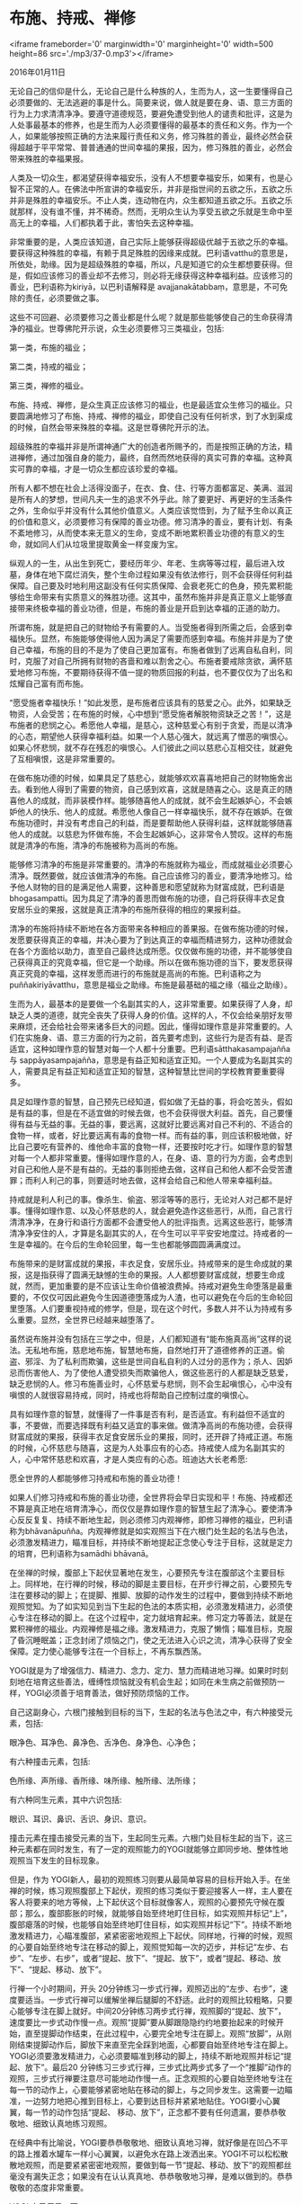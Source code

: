 * 布施、持戒、禅修

<iframe frameborder='0' marginwidth='0' marginheight='0' width=500 height=86 src='./mp3/37-0.mp3'></iframe>


2016年01月11日

无论自己的信仰是什么，无论自己是什么种族的人，生而为人，这一生要懂得自己必须要做的、无法逃避的事是什么。简要来说，做人就是要在身、语、意三方面的行为上力求清清净净。要遵守道德规范，要避免遭受到他人的谴责和批评，这是为人处事最基本的修养，也是生而为人必须要懂得的最基本的责任和义务。作为一个人，如果能够按照正确的方法来履行责任和义务，修习殊胜的善业，最终必然会获得超越于平平常常、普普通通的世间幸福的果报，因为，修习殊胜的善业，必然会带来殊胜的幸福果报。

人类及一切众生，都渴望获得幸福安乐，没有人不想要幸福安乐，如果有，也是心智不正常的人。在佛法中所宣讲的幸福安乐，并非是指世间的五欲之乐，五欲之乐并非是殊胜的幸福安乐。不止人类，连动物在内，众生都知道五欲之乐。五欲之乐就那样，没有谁不懂，并不稀奇。然而，无明众生认为享受五欲之乐就是生命中至高无上的幸福，人们都执着于此，害怕失去这种幸福。

非常重要的是，人类应该知道，自己实际上能够获得超级优越于五欲之乐的幸福。要获得这种殊胜的幸福，有赖于具足殊胜的因缘来成就。巴利语vatthu的意思是，所依处，助缘。因为是超级殊胜的幸福，所以，凡是知道它的众生都想要获得。但是，假如应该修习的善业却不去修习，则必将无缘获得这种幸福利益。应该修习的善业，巴利语称为kiriyā，以巴利语解释是 avajjanakātabbaṃ，意思是，不可免除的责任，必须要做之事。

这些不可回避、必须要修习之善业都是什么呢？就是那些能够使自己的生命获得清净的福业。世尊佛陀开示说，众生必须要修习三类福业，包括:

第一类，布施的福业；

第二类，持戒的福业；

第三类，禅修的福业。

布施、持戒、禅修，是众生真正应该修习的福业，也是最适宜众生修习的福业。只要圆满地修习了布施、持戒、禅修的福业，即使自己没有任何祈求，到了水到渠成的时候，自然会带来殊胜的幸福。这是世尊佛陀开示的法。

[[./img/37-0.jpeg]]

超级殊胜的幸福并非是所谓神通广大的创造者所赐予的，而是按照正确的方法，精进禅修，通过加强自身的能力，最终，自然而然地获得的真实可靠的幸福。这种真实可靠的幸福，才是一切众生都应该珍爱的幸福。

所有人都不想在社会上活得没面子，在衣、食、住、行等方面都富足、美满、滋润是所有人的梦想，世间凡夫一生的追求不外乎此。除了要更好、再更好的生活条件之外，生命似乎并没有什么其他价值意义。人类应该觉悟到，为了赋予生命以真正的价值和意义，必须要修习有保障的善业功德。修习清净的善业，要有计划、有条不紊地修习，从而使本来无意义的生命，变成不断地累积善业功德的有意义的生命，就如同人们从垃圾里提取黄金一样变废为宝。

纵观人的一生，从出生到死亡，要经历年少、年老、生病等等过程，最后进入坟墓，身体在地下腐烂消失，整个生命过程如果没有依法修行，则不会获得任何利益保障。自己要及时地利用这副没有任何实质保障、会衰老死亡的色身，预先累积能够给生命带来有实质意义的殊胜功德。这其中，虽然布施并非是真正意义上能够直接带来终极幸福的善业功德，但是，布施的善业是开启到达幸福的正道的助力。

所谓布施，就是把自己的财物给予有需要的人。当受施者得到所需之后，会感到幸福快乐。显然，布施能够使得他人因为满足了需要而感到幸福。布施并非是为了使自己幸福，布施的目的不是为了使自己更加富有。布施者做到了远离自私自利，同时，克服了对自己所拥有财物的吝啬和难以割舍之心。布施者要戒除贪欲，满怀慈爱地修习布施，不要期待获得不值一提的物质回报的利益，也不要仅仅为了出名和炫耀自己富有而布施。

“愿受施者幸福快乐！”如此发愿，是布施者应该具有的慈爱之心。此外，如果缺乏物资，人会受苦；在布施的时候，心中想到“愿受施者解脱物资缺乏之苦！”，这是布施者的悲悯之心。希愿他人幸福，是慈心，这种慈爱心有别于贪爱，而是以清净的心态，期望他人获得幸福利益。如果一个人慈心强大，就远离了憎恶的嗔恨心。如果心怀悲悯，就不存在残忍的嗔恨心。人们彼此之间以慈悲心互相交往，就避免了互相嗔恨，这是非常重要的。

在做布施功德的时候，如果具足了慈悲心，就能够欢欢喜喜地把自己的财物施舍出去。看到他人得到了需要的物资，自己感到欢喜，这就是随喜之心。这是真正的随喜他人的成就，而非装模作样。能够随喜他人的成就，就不会生起嫉妒心，不会嫉妒他人的快乐、他人的成就。希愿他人像自己一样幸福快乐，就不存在嫉妒。在做布施功德时，并没有考虑自己的利益，而是要帮助他人获得利益，这样就能够随喜他人的成就。以慈悲为怀做布施，不会生起嫉妒心，这非常令人赞叹。这样的布施就是清净的布施，清净的布施被称为高尚的布施。

[[./img/37-1.jpeg]]

能够修习清净的布施是非常重要的。清净的布施就称为福业，而成就福业必须要心清净。既然要做，就应该做清净的布施。自己应该修习的善业，要清净地修习。给予他人财物的目的是满足他人需要，这种善思和愿望就称为财富成就，巴利语是bhogasampatti。因为具足了清净的善思而做布施的功德，自己将获得丰衣足食安居乐业的果报，这就是真正清净的布施所获得的相应的果报利益。

清净的布施将持续不断地在各方面带来各种相应的善果报。在做布施功德的时候，发愿要获得真正的幸福，并决心要为了到达真正的幸福而精进努力，这种功德就会在各个方面给以助力，直至自己最终达成所愿。仅仅做布施的功德，并不能够使自己获得真正的究竟幸福，但它是一个助缘。所以在做布施功德的当下，要发愿获得真正究竟的幸福，这样发愿而进行的布施就是高尚的布施。巴利语称之为puññakiriyāvatthu，意思是福业之助缘。布施是最基础的福之缘（福业之助缘）。

生而为人，最基本的是要做一个名副其实的人，这非常重要。如果获得了人身，却缺乏人类的道德，就完全丧失了获得人身的价值。这样的人，不仅会给亲朋好友带来麻烦，还会给社会带来诸多巨大的问题。因此，懂得如理作意是非常重要的。人们在实施身、语、意三方面的行为之前，首先要考虑到，这些行为是否有益、是否适宜，这种如理作意的智慧对每一个人都十分重要。巴利语sātthakasampajañña 与 sappāyasampajañña，意思是有益正知和适宜正知。一个人要成为名副其实的人，需要具足有益正知和适宜正知的智慧，这种智慧比世间的学校教育要重要得多。

具足如理作意的智慧，自己预先已经知道，假如做了无益的事，将会吃苦头，假如是有益的事，但是在不适宜做的时候去做，也不会获得很大利益。首先，自己要懂得有益与无益的事。无益的事，要远离，这就好比要远离对自己不利的、不适合的食物一样，或者，好比要远离有毒的食物一样。而有益的事，则应该积极地做，好比自己要吃有营养的、维他命丰富的食物一样，还要按时吃才行。如理作意的智慧对每一个人都非常重要。懂得如理作意的人，在身、语、意的行为方面，会考虑到对自己和他人是不是有益的。无益的事则拒绝去做，这样自己和他人都不会受苦遭罪；而利人利己的事，则要适时地去做，这样会给自己和他人带来幸福利益。

持戒就是利人利己的事。像杀生、偷盗、邪淫等等的恶行，无论对人对己都不是好事。懂得如理作意、以及心怀慈悲的人，就会避免造作这些恶行，从而，自己言行清清净净，在身行和语行方面都不会遭受他人的批评指责。远离这些恶行，能够清清净净安住的人，才算是名副其实的人，在今生可以平平安安地度过。持戒者的一生是幸福的。在今后的生命轮回里，每一生也都能够圆圆满满度过。

布施带来的是财富成就的果报，丰衣足食，安居乐业。持戒带来的是生命成就的果报，这是指获得了圆满无缺憾的生命的果报。人人都想要财富成就，想要生命成就，然而，更加重要的是不应该让生命价值被浪费掉。持戒对避免生命堕落是最重要的，不仅仅可因此避免今生因道德堕落成为人渣，也可以避免在今后的生命轮回里堕落。人们要重视持戒的修学，但是，现在这个时代，多数人并不认为持戒有多么重要。显然，全世界已经越来越堕落了。

虽然说布施并没有包括在三学之中，但是，人们都知道有“能布施真高尚”这样的说法。无私地布施，慈悲地布施，智慧地布施，自然地打开了道德修养的正道。偷盗、邪淫、为了私利而欺骗，这些是世间自私自利的人过分的恶作为；杀人、因妒忌而伤害他人、为了使他人遭受损失而欺骗他人，做这些恶行的人都是缺乏慈爱，缺乏悲悯的人。修习布施善业时，心怀慈爱与悲悯，则不会生起嗔恨心，心中没有嗔恨的人就很容易持戒，同时，持戒也将帮助自己控制过度的嗔恨心。

具有如理作意的智慧，就懂得了一件事是否有利，是否适宜。有利益但不适宜的事，不要做，而要选择既有利益又适宜的事来做。做清净高尚的布施功德，会获得财富成就的果报，获得丰衣足食安居乐业的果报，同时，还开辟了持戒正道。布施的时候，心怀慈悲与随喜，这是为人处事应有的心态。持戒使人成为名副其实的人，心中常怀慈悲和欢喜，才是人类应有的心态。班迪达大长老希愿:

愿全世界的人都能够修习持戒和布施的善业功德！

[[./img/37-2.jpeg]]

如果人们修习持戒和布施的善业功德，全世界将会早日实现和平！布施、持戒都还不算是真正地在培育清净心，而仅仅是靠如理作意的智慧生起了清净心。要使清净心反反复复、持续不断地生起，则必须修习内观禅修，即修习禅修的福业，巴利语称为bhāvanāpuñña。内观禅修就是如实观照当下在六根门处生起的名法与色法，必须激发精进力，瞄准目标，并持续不断地提起正念使心专注于目标，这就是定力的培育，巴利语称为samādhi bhāvanā。

在坐禅的时候，腹部上下起伏显著地在发生，心要预先专注在腹部这个主要目标上。同样地，在行禅的时候，移动的脚是主要目标，在开步行禅之前，心要预先专注在要移动的脚上；在提脚、推脚、放脚的动作发生的过程中，要做到持续不断地观照觉知。为了如实知见到当下生起的色法的本质实相，必须激发精进力，必须使心专注在移动的脚上。在这个过程中，定力就培育起来。修习定力等善法，就是在累积禅修的福业。内观禅修是福之缘。激发精进力，克服了懒惰；瞄准目标，克服了昏沉睡眠盖；正念封闭了烦恼之门，使之无法进入心识之流，清净心获得了安全保障。定力使心能够专注在一个目标上，不再东飘西荡。

YOGI就是为了增强信力、精进力、念力、定力、慧力而精进地习禅。如果时时刻刻地在培育这些善法，缠缚性烦恼就没有机会生起；如同在未生病之前做预防一样，YOGI必须善于培育善法，做好预防烦恼的工作。

自己这副身心，六根门接触到目标的当下，生起的名法与色法之中，有六种接受元素，包括:

眼净色、耳净色、鼻净色、舌净色、身净色、心净色；

有六种撞击元素，包括:

色所缘、声所缘、香所缘、味所缘、触所缘、法所缘；

有六种同生元素，其中六识包括:

眼识、耳识、鼻识、舌识、身识、意识。

撞击元素在撞击接受元素的当下，生起同生元素。六根门处目标生起的当下，这三种元素都在同时发生，有了一定的观照能力的YOGI就能够立即同步地、整体性地观照当下发生的目标现象。

但是，作为 YOGI新人，最初的观照练习则要从最简单容易的目标开始入手。在坐禅的时候，练习观照腹部上下起伏，观照的练习类似于要迎接客人一样，主人要在客人将要来的地方等候，上下起伏这个目标就像客人，观照的心要预先守候在腹部；那么，腹部膨胀的时候，就能够自始至终地盯住目标，如实观照并标记“上”，腹部瘪落的时候，也能够自始至终地盯住目标，如实观照并标记“下”。持续不断地激发精进力，心瞄准腹部，紧紧密密地观照上下起伏。同样地，行禅的时候，观照的心要自始至终地专注在移动的脚上，观照觉知每一次的迈步，并标记“左步、右步”、“左步、右步”，或者“提起、放下”、“提起、放下”，或者“提起、移动、放下”、“提起、移动、放下”。

行禅一个小时期间，开头 20分钟练习一步式行禅，观照迈出的“左步、右步”，速度要适当。一步式行禅可以缓解坐禅后腿脚的不舒适。此时的观照比较粗略，只要心能够专注在脚上就好。中间20分钟练习两步式行禅，观照脚的“提起、放下”，速度要比一步式动作慢一点。观照“提脚”要从脚跟隐隐约约地要抬起来的时候开始，直至提脚动作结束，在此过程中，心要完全地专注在脚上。观照“放脚”，从刚刚结束提脚动作后，脚放下来直至完全踩到地面，心都要自始至终地专注在脚上。YOGI必须要激发精进力，心必须要瞄准到移动的脚上，持续不断地观照并标记“提起、放下”。最后20 分钟练习三步式行禅，三步式比两步式多了一个“推脚”动作的观照，三步式行禅要注意尽可能地动作慢一点。正念观照的心要自始至终地专注在每一节的动作上，心要能够紧密地贴在移动的脚上，与之同步发生。这需要一边瞄准，一边努力地把心推到目标上，心要到达目标并紧紧地贴住。YOGI要小心翼翼，每一节的动作包括“提起、 移动、放下”，正念都不要有任何遗漏，要恭恭敬敬地、细致认真地练习观照。

[[./img/37-3.jpeg]]

在经典中有比喻说，YOGI要恭恭敬敬地、细致认真地习禅，就好像是在凹凸不平的路上推着水罐车一样小心翼翼，以避免水在路上泼洒出来。YOGI不可以松松散散地观照，而是要紧紧密密地观照，要做到每一节“提起、移动、放下”的观照都丝毫没有漏失正念；如果没有在认认真真地、恭恭敬敬地习禅，是难以做到的。恭恭敬敬的态度非常重要。

YOGI 自己反思一下:

每天是不是都在按照这样的方法行禅呢？

还是并没有做到恭恭敬敬呢？

自己现在有没有定力呢？

能不能为了加深定力而认认真真地行禅呢？如果自己定力很好，那么，在“提脚”的时候，自己觉知到了什么呢？

在“推脚”的时候，自己觉知到了什么呢？

在“放脚”的时候，自己觉知到了什么呢？

重要的是，自己在每一节动作过程中，是否能够觉知到什么。在小参报告时，要能够认认真真地报告给禅师，这也是很关键的。如果在小参的时候对着禅师没有任何体验可以报告，那说明YOGI习禅时很松懈，很马虎，心不在焉，放逸散漫。

精进禅修是为了自己能够获得法的利益，如果做不到恭恭敬敬、细致认真地求法，说明自己根本不懂得佛法的宝贵利益。对于不懂得是什么能够最终带给自己真实利益的人，就不要期望他懂得如何带给他人真实利益了。大家要思考一下这个问题，这个问题太重要了。

离不开食物的人类和众生，必须要有吃的、喝的才能够生存。营养和味道混合在块状、片状、液态状等状态的食物里。食物放入口中，即使味道不明显，但经过仔细咀嚼后再吞咽，营养就进入了体内。而修习佛法跟获得食物营养不一样。吃食物的时候，即使没有品尝到食物的味道，但只要仔细地咀嚼了，吞咽后，身体就能够获得营养；禅修的时候，目标生起的当下，就好像是把食物刚刚放入口中；无论食物是块状还是片状，都一样要咀嚼；观照目标如同咀嚼食物，通过观照而了知目标的特相，这些特相如同食物的味道一般可以被品尝到。只有如实知见到当下生起的目标的特相，心的力量才能够不断地增强。如果每一个当下都能够如实知见到目标的特相，那么，说明自己已经达到了心清净。YOGI能够明白这一点很重要。

--------------

